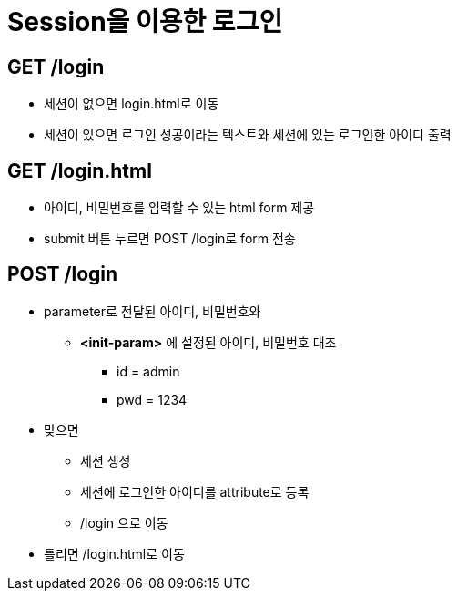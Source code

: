 = Session을 이용한 로그인

== GET /login

* 세션이 없으면 login.html로 이동
* 세션이 있으면 로그인 성공이라는 텍스트와 세션에 있는 로그인한 아이디 출력

== *GET /login.html*

* 아이디, 비밀번호를 입력할 수 있는 html form 제공
* submit 버튼 누르면 POST /login로 form 전송

== *POST /login*

* parameter로 전달된 아이디, 비밀번호와
** *<init-param>* 에 설정된 아이디, 비밀번호 대조
*** id = admin
*** pwd = 1234
* 맞으면
** 세션 생성
** 세션에 로그인한 아이디를 attribute로 등록
** /login 으로 이동
* 틀리면 /login.html로 이동

